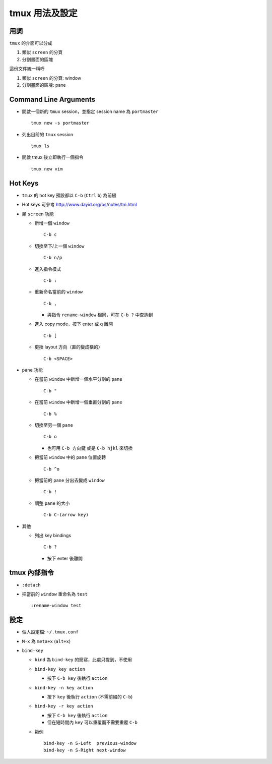 ===============
tmux 用法及設定
===============

用詞
-----

``tmux`` 的介面可以分成

1.  類似 ``screen`` 的分頁
2.  分割畫面的區塊

這份文件統一稱呼

1.  類似 ``screen`` 的分頁: window
2.  分割畫面的區塊: pane

Command Line Arguments
-----------------------

* 開啟一個新的 ``tmux`` session，並指定 session name 為 ``portmaster`` ::

    tmux new -s portmaster

* 列出目前的 ``tmux`` session ::

    tmux ls

* 開啟 tmux 後立即執行一個指令 ::

    tmux new vim

Hot Keys
---------

* ``tmux`` 的 hot key 預設都以 ``C-b`` (``Ctrl`` ``b``) 為前綴

* Hot keys 可參考 http://www.dayid.org/os/notes/tm.html

* 類 ``screen`` 功能

  - 新增一個 ``window`` ::

      C-b c

  - 切換至下/上一個 ``window`` ::

      C-b n/p

  - 進入指令模式 ::

      C-b :

  - 重新命名當前的 ``window`` ::

      C-b ,

    + 與指令 ``rename-window`` 相同，可在 ``C-b ?`` 中查詢到

  - 進入 copy mode，按下 enter 或 q 離開 ::

      C-b [

  - 更換 layout 方向（直的變成橫的） ::

      C-b <SPACE>

* ``pane`` 功能

  - 在當前 ``window`` 中新增一個水平分割的 ``pane`` ::

      C-b "

  - 在當前 ``window`` 中新增一個垂直分割的 ``pane`` ::

      C-b %

  - 切換至另一個 ``pane`` ::

      C-b o

    + 也可用 ``C-b 方向鍵`` 或是 ``C-b hjkl`` 來切換

  - 把當前 ``window`` 中的 ``pane`` 位置旋轉 ::

      C-b ^o

  - 把當前的 ``pane`` 分出去變成 ``window`` ::

      C-b !

  - 調整 ``pane`` 的大小 ::

      C-b C-(arrow key)

* 其他

  - 列出 key bindings ::

      C-b ?

    + 按下 enter 後離開

tmux 內部指令
--------------

* ``:detach``

* 把當前的 ``window`` 重命名為 ``test`` ::

    :rename-window test

設定
-----

* 個人設定檔: ``~/.tmux.conf``

* ``M-x`` 為 ``meta+x`` (``alt+x``)

* ``bind-key``

  - ``bind`` 為 ``bind-key`` 的簡寫，此處只提到，不使用
  - ``bind-key key action``

    + 按下 ``C-b key`` 後執行 ``action``

  - ``bind-key -n key action``

    + 按下 ``key`` 後執行 ``action`` (不需前綴的 ``C-b``)

  - ``bind-key -r key action``

    + 按下 ``C-b key`` 後執行 ``action``
    + 但在短時間內 ``key`` 可以重覆而不需要重覆 ``C-b``

  - 範例 ::

      bind-key -n S-Left  previous-window
      bind-key -n S-Right next-window
